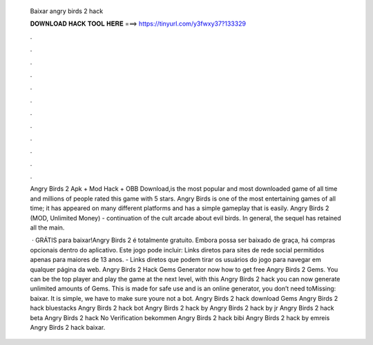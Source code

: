  Baixar angry birds 2 hack
  
  
  
  𝐃𝐎𝐖𝐍𝐋𝐎𝐀𝐃 𝐇𝐀𝐂𝐊 𝐓𝐎𝐎𝐋 𝐇𝐄𝐑𝐄 ===> https://tinyurl.com/y3fwxy37?133329
  
  
  
  .
  
  
  
  .
  
  
  
  .
  
  
  
  .
  
  
  
  .
  
  
  
  .
  
  
  
  .
  
  
  
  .
  
  
  
  .
  
  
  
  .
  
  
  
  .
  
  
  
  .
  
  Angry Birds 2 Apk + Mod Hack + OBB Download,is the most popular and most downloaded game of all time and millions of people rated this game with 5 stars. Angry Birds is one of the most entertaining games of all time; it has appeared on many different platforms and has a simple gameplay that is easily. Angry Birds 2 (MOD, Unlimited Money) - continuation of the cult arcade about evil birds. In general, the sequel has retained all the main.
  
   · GRÁTIS para baixar!Angry Birds 2 é totalmente gratuito. Embora possa ser baixado de graça, há compras opcionais dentro do aplicativo. Este jogo pode incluir: Links diretos para sites de rede social permitidos apenas para maiores de 13 anos. - Links diretos que podem tirar os usuários do jogo para navegar em qualquer página da web. Angry Birds 2 Hack Gems Generator  now how to get free Angry Birds 2 Gems. You can be the top player and play the game at the next level, with this Angry Birds 2 hack you can now generate unlimited amounts of Gems. This is made for safe use and is an online generator, you don’t need toMissing: baixar. It is simple, we have to make sure youre not a bot. Angry Birds 2 hack download Gems Angry Birds 2 hack bluestacks Angry Birds 2 hack bot Angry Birds 2 hack by  Angry Birds 2 hack by jr Angry Birds 2 hack beta Angry Birds 2 hack No Verification bekommen Angry Birds 2 hack bibi Angry Birds 2 hack by emreis Angry Birds 2 hack baixar.
